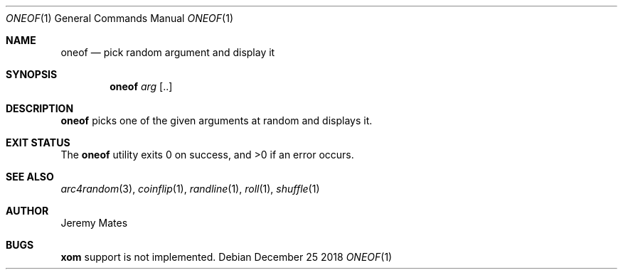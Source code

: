 .Dd December 25 2018
.Dt ONEOF 1
.nh
.Os
.Sh NAME
.Nm oneof
.Nd pick random argument and display it
.Sh SYNOPSIS
.Bk -words
.Nm
.Ar arg Op ..
.Ek
.Sh DESCRIPTION
.Nm
picks one of the given arguments at random and displays it.
.Sh EXIT STATUS
.Ex -std
.Sh SEE ALSO
.Xr arc4random 3 ,
.Xr coinflip 1 ,
.Xr randline 1 ,
.Xr roll 1 ,
.Xr shuffle 1
.Sh AUTHOR
.An Jeremy Mates
.Sh BUGS
.Nm xom
support is not implemented.

